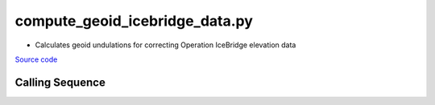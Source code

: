 ===============================
compute_geoid_icebridge_data.py
===============================

- Calculates geoid undulations for correcting Operation IceBridge elevation data

`Source code`__

.. __: https://github.com/tsutterley/Grounding-Zones/blob/main/geoid/compute_geoid_icebridge_data.py

Calling Sequence
################

.. argparse::
    :filename: ../../geoid/compute_geoid_icebridge_data.py
    :func: arguments
    :prog: compute_geoid_icebridge_data.py
    :nodescription:
    :nodefault:
